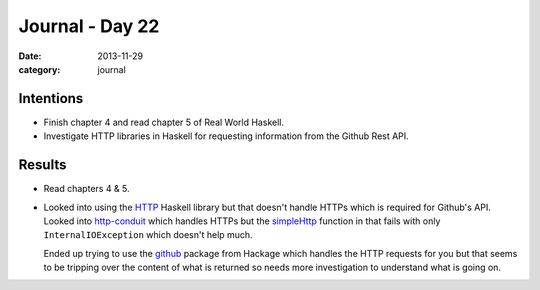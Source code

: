 
Journal - Day 22
================

:date: 2013-11-29
:category: journal

Intentions
----------

* Finish chapter 4 and read chapter 5 of Real World Haskell.

* Investigate HTTP libraries in Haskell for requesting information from the
  Github Rest API.

Results
-------

* Read chapters 4 & 5.

* Looked into using the HTTP_ Haskell library but that doesn't handle HTTPs
  which is required for Github's API. Looked into `http-conduit`_ which handles
  HTTPs but the simpleHttp_ function in that fails with only
  ``InternalIOException`` which doesn't help much.  

  Ended up trying to use the github_ package from Hackage which handles the HTTP
  requests for you but that seems to be tripping over the content of what is
  returned so needs more investigation to understand what is going on.

.. _HTTP: http://hackage.haskell.org/package/HTTP
.. _http-conduit: http://hackage.haskell.org/package/http-conduit
.. _github: http://hackage.haskell.org/package/github
.. _simpleHttp: http://hackage.haskell.org/package/http-conduit-1.9.5.2/docs/Network-HTTP-Conduit.html#v:simpleHttp


